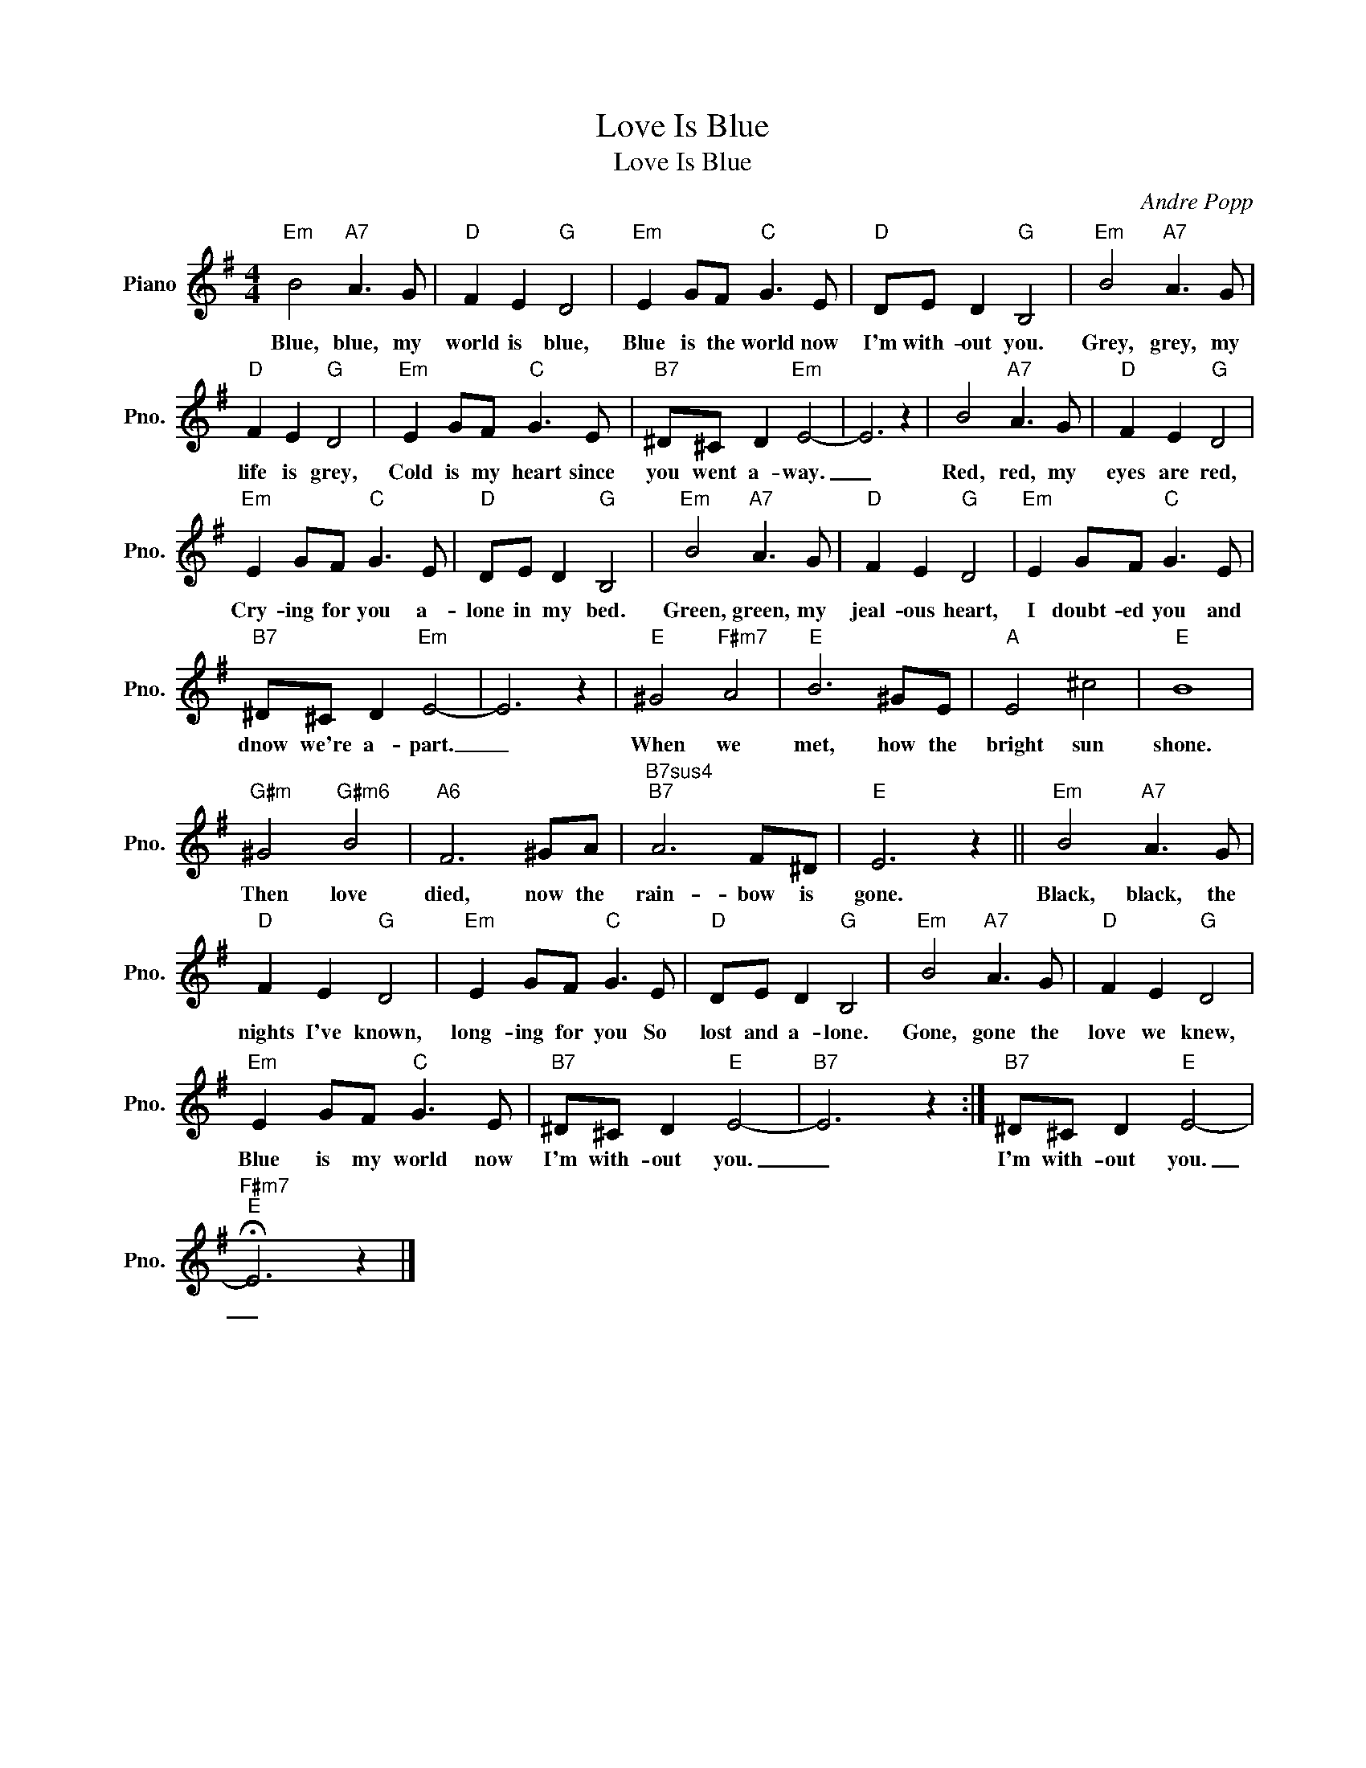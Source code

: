 X:1
T:Love Is Blue
T:Love Is Blue
C:Andre Popp
Z:All Rights Reserved
L:1/8
M:4/4
K:G
V:1 treble nm="Piano" snm="Pno."
%%MIDI program 0
%%MIDI control 7 100
%%MIDI control 10 64
V:1
"Em" B4"A7" A3 G |"D" F2 E2"G" D4 |"Em" E2 GF"C" G3 E |"D" DE D2"G" B,4 |"Em" B4"A7" A3 G | %5
w: Blue, blue, my|world is blue,|Blue is the world now|I'm with- out you.|Grey, grey, my|
"D" F2 E2"G" D4 |"Em" E2 GF"C" G3 E |"B7" ^D^C D2"Em" E4- | E6 z2 | B4"A7" A3 G |"D" F2 E2"G" D4 | %11
w: life is grey,|Cold is my heart since|you went a- way.|_|Red, red, my|eyes are red,|
"Em" E2 GF"C" G3 E |"D" DE D2"G" B,4 |"Em" B4"A7" A3 G |"D" F2 E2"G" D4 |"Em" E2 GF"C" G3 E | %16
w: Cry- ing for you a-|lone in my bed.|Green, green, my|jeal- ous heart,|I doubt- ed you and|
"B7" ^D^C D2"Em" E4- | E6 z2 |"E" ^G4"F#m7" A4 |"E" B6 ^GE |"A" E4 ^c4 |"E" B8 | %22
w: dnow we're a- part.|_|When we|met, how the|bright sun|shone.|
"G#m" ^G4"G#m6" B4 |"A6" F6 ^GA |"B7sus4""B7" A6 F^D |"E" E6 z2 ||"Em" B4"A7" A3 G | %27
w: Then love|died, now the|rain- bow is|gone.|Black, black, the|
"D" F2 E2"G" D4 |"Em" E2 GF"C" G3 E |"D" DE D2"G" B,4 |"Em" B4"A7" A3 G |"D" F2 E2"G" D4 | %32
w: nights I've known,|long- ing for you So|lost and a- lone.|Gone, gone the|love we knew,|
"Em" E2 GF"C" G3 E |"B7" ^D^C D2"E" E4- |"B7" E6 z2 :|"B7" ^D^C D2"E" E4- | %36
w: Blue is my world now|I'm with- out you.|_|I'm with- out you.|
"F#m7""E" !fermata!E6 z2 |] %37
w: _|

